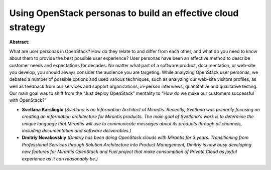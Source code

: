 Using OpenStack personas to build an effective cloud strategy
~~~~~~~~~~~~~~~~~~~~~~~~~~~~~~~~~~~~~~~~~~~~~~~~~~~~~~~~~~~~~

**Abstract:**

What are user personas in OpenStack? How do they relate to and differ from each other, and what do you need to know about them to provide the best possible user experience? User personas have been an effective method to describe customer needs and expectations for decades. No matter what part of a software product, documentation, or web-site you develop, you should always consider the audience you are targeting. While analyzing OpenStack user personas, we debated a number of possible options and used various techniques, such as analyzing our web-site visitors profiles, as well as feedback from our services and support organizations, in-person interviews, quantitative and qualitative testing. Our main goal was to shift from the “Just deploy OpenStack” mentality to “How do we make our customers successful with OpenStack?”


* **Svetlana Karslioglu** *(Svetlana is an Information Architect at Mirantis. Recently, Svetlana was primarily focusing on creating an information architecture for Mirantis products. The main goal of Svetlana's work is to determine the unique language that Mirantis will use to communicate messages about its products through all channels, including documentation and software deliverables.)*

* **Dmitriy Novakovskiy** *(Dmitriy has been doing OpenStack clouds with Mirantis for 3 years. Transitioning from Professional Services through Solution Architecture into Product Management, Dmitriy is now busy developing new features for Mirantis OpenStack and Fuel project that make consumption of Private Cloud as joyful experience as it can reasonably be.)*
